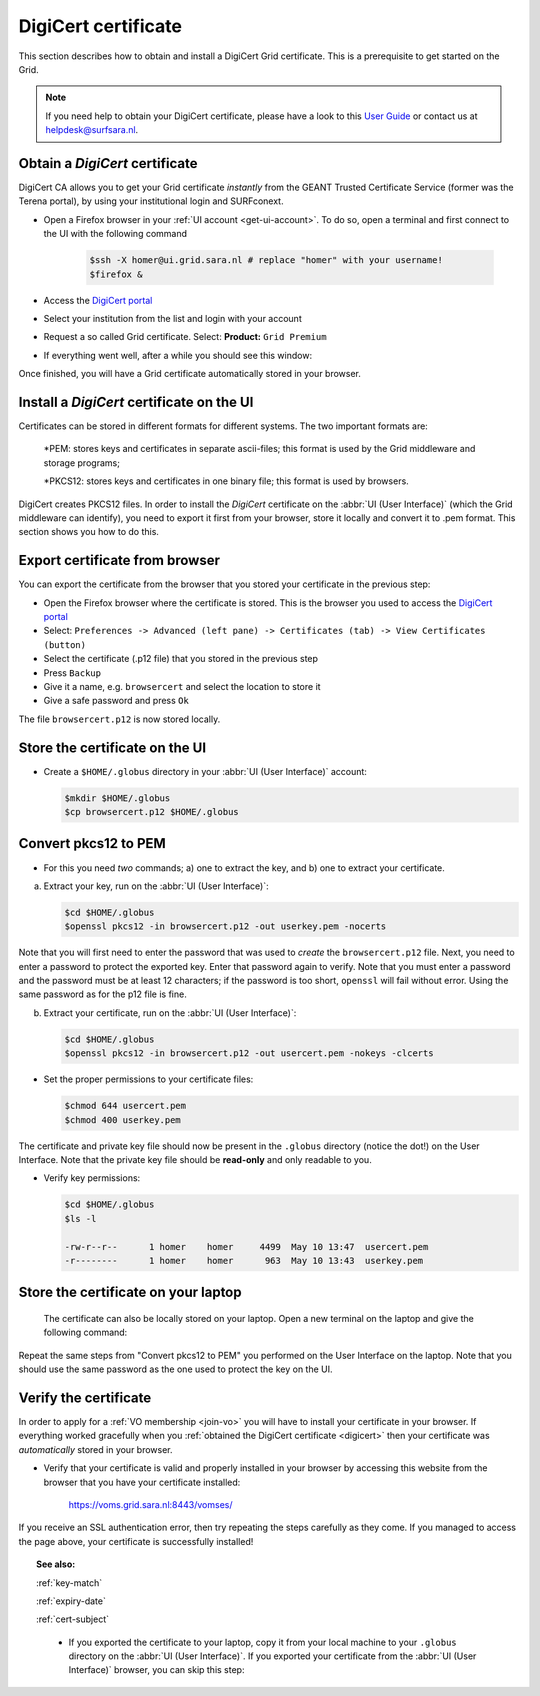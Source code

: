 .. _digicert:

********************
DigiCert certificate
********************

This section describes how to obtain and install a DigiCert Grid certificate. This is a prerequisite to get started on the Grid.

.. note::  If you need help to obtain your DigiCert certificate, please have a look to this `User Guide`_  or contact us at helpdesk@surfsara.nl.  

Obtain a *DigiCert* certificate
===============================

DigiCert CA allows you to get your Grid certificate *instantly* from the GEANT Trusted Certificate Service (former was the Terena portal), by using your institutional login and SURFconext. 

* Open a Firefox browser in your :ref:`UI account <get-ui-account>`. To do so, open a terminal and first connect to the UI with the following command
 
   .. code-block:: console
 
      $ssh -X homer@ui.grid.sara.nl # replace "homer" with your username! 
      $firefox &

* Access the `DigiCert portal`_
* Select your institution from the list and login with your account
* Request a so called Grid certificate. Select: **Product:** ``Grid Premium``
* If everything went well, after a while you should see this window:

.. image:: /Images/digicert_install_cert.png
	:align: center

Once finished, you will have a Grid certificate automatically stored in your browser.


.. _digicert_ui_install:

Install a *DigiCert* certificate on the UI
==========================================
Certificates can be stored in different formats for different systems. The two important formats are:

    *PEM: stores keys and certificates in separate ascii-files; this format is used by the Grid middleware and storage programs;
    
    *PKCS12: stores keys and certificates in one binary file; this format is used by browsers.
    
DigiCert creates PKCS12 files. In order to install the *DigiCert* certificate on the :abbr:`UI (User Interface)` (which the Grid middleware can identify), you need to export it first from your browser, store it locally and convert it to .pem format. This section shows you how to do this.

Export certificate from browser
===============================

You can export the certificate from the browser that you stored your certificate in the previous step:

* Open the Firefox browser where the certificate is stored. This is the browser you used to access the `DigiCert portal`_
* Select: ``Preferences -> Advanced (left pane) -> Certificates (tab) -> View Certificates (button)``
* Select the certificate (.p12 file) that you stored in the previous step
* Press ``Backup``
* Give it a name, e.g. ``browsercert`` and select the location to store it
* Give a safe password and press ``Ok``
  
The file ``browsercert.p12`` is now stored locally. 

Store the certificate on the UI
==============================

* Create a ``$HOME/.globus`` directory in your :abbr:`UI (User Interface)` account:

  .. code-block:: console

     $mkdir $HOME/.globus
     $cp browsercert.p12 $HOME/.globus

Convert pkcs12 to PEM
=====================
    
* For this you need *two* commands; a) one to extract the key, and b) one to extract your certificate.

a) Extract your key, run on the :abbr:`UI (User Interface)`:

   .. code-block:: console

      $cd $HOME/.globus   
      $openssl pkcs12 -in browsercert.p12 -out userkey.pem -nocerts

Note that you will first need to enter the password that was used to *create* the ``browsercert.p12`` file. Next, you need to enter a password to protect the exported key. Enter that password again to verify. Note that you must enter a password and the password must be at least 12 characters; if the password is too short, ``openssl`` will fail without error. Using the same password as for the p12 file is fine.

b) Extract your certificate, run on the :abbr:`UI (User Interface)`:

   .. code-block:: console

      $cd $HOME/.globus 
      $openssl pkcs12 -in browsercert.p12 -out usercert.pem -nokeys -clcerts


* Set the proper permissions to your certificate files:

  .. code-block:: console

     $chmod 644 usercert.pem
     $chmod 400 userkey.pem
	
The certificate and private key file should now be present in the ``.globus`` directory (notice the dot!) on the User Interface. Note that the private key file should be **read-only** and only readable to you.

* Verify key permissions:

  .. code-block:: console

     $cd $HOME/.globus
     $ls -l

     -rw-r--r--      1 homer    homer     4499  May 10 13:47  usercert.pem
     -r--------      1 homer    homer      963  May 10 13:43  userkey.pem

Store the certificate on your laptop
====================================
 The certificate can also be locally stored on your laptop. Open a new terminal on the laptop and give the following command:

.. code-block:: console
     [homer@localmachine]$mkdir $HOME/.globus
     [homer@localmachine]$scp homer@ui.grid.sara.nl:~/.globus/browsercert.p12  $HOME/.globus  # replace "homer" with your username!
     
Repeat the same steps from "Convert pkcs12 to PEM" you performed on the User Interface on the laptop. Note that you should use the same password as the one used to protect the key on the UI.

Verify the certificate
======================
In order to apply for a :ref:`VO membership <join-vo>` you will have to install your certificate in your browser. If everything worked gracefully when you :ref:`obtained the DigiCert certificate <digicert>` then your certificate was *automatically* stored in your browser.

* Verify that your certificate is valid and properly installed in your browser by accessing this website from the browser that you have your certificate installed: 

	https://voms.grid.sara.nl:8443/vomses/

If you receive an SSL authentication error, then try repeating the steps carefully as they come. If you managed to access the page above, your certificate is successfully installed!
	
.. topic:: See also:
	
    :ref:`key-match`	

    :ref:`expiry-date` 	

    :ref:`cert-subject`


.. Links:

.. _`User Guide`: https://ca.dutchgrid.nl/tcs/TCS2015help.pdf
.. _`DigiCert portal`: https://digicert.com/sso


     
     * If you exported the certificate to your laptop, copy it from your local machine to your ``.globus`` directory on the :abbr:`UI (User Interface)`. If you exported your certificate from the :abbr:`UI (User Interface)` browser, you can skip this step: 

 

